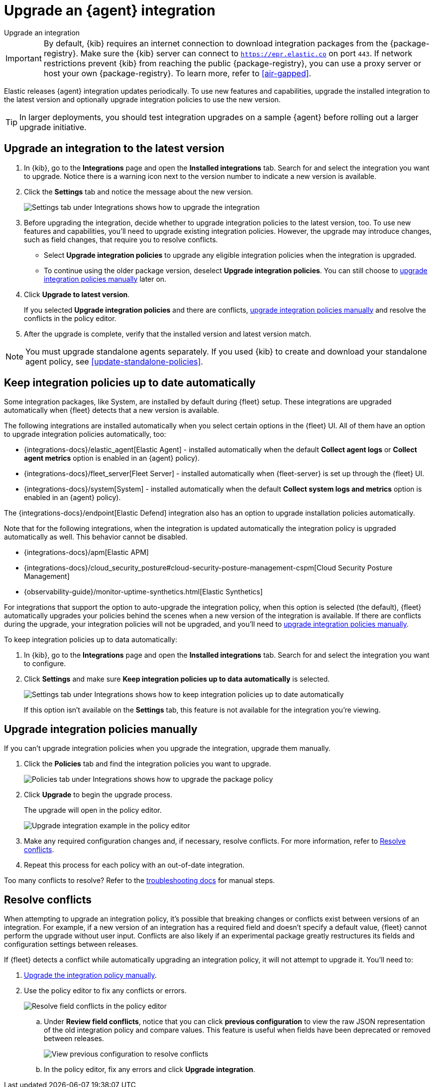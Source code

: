 [[upgrade-integration]]
= Upgrade an {agent} integration

++++
<titleabbrev>Upgrade an integration</titleabbrev>
++++

IMPORTANT: By default, {kib} requires an internet connection to download
integration packages from the {package-registry}. Make sure the {kib}
server can connect to `https://epr.elastic.co` on port `443`. If network
restrictions prevent {kib} from reaching the public {package-registry},
you can use a proxy server or host your own {package-registry}. To learn
more, refer to <<air-gapped>>. 

Elastic releases {agent} integration updates periodically. To use new features
and capabilities, upgrade the installed integration to the latest version and
optionally upgrade integration policies to use the new version.

TIP: In larger deployments, you should test integration upgrades on a sample
{agent} before rolling out a larger upgrade initiative.

[discrete]
[[upgrade-integration-to-latest-version]]
== Upgrade an integration to the latest version

. In {kib}, go to the **Integrations** page and open the **Installed integrations** tab. Search
for and select the integration you want to upgrade. Notice there is a warning
icon next to the version number to indicate a new version is available.

. Click the *Settings* tab and notice the message about the new version.
+
[role="screenshot"]
image::images/upgrade-integration.png[Settings tab under Integrations shows how to upgrade the integration]

. Before upgrading the integration, decide whether to upgrade integration
policies to the latest version, too. To use new features and capabilities,
you'll need to upgrade existing integration policies. However, the upgrade may
introduce changes, such as field changes, that require you to resolve conflicts.
+
--
* Select *Upgrade integration policies* to upgrade any eligible integration
policies when the integration is upgraded.

* To continue using the older package version, deselect
*Upgrade integration policies*. You can still choose to
<<upgrade-integration-policies-manually,upgrade integration policies manually>>
later on.
--

. Click *Upgrade to latest version*.
+
If you selected *Upgrade integration policies* and there are conflicts,
<<upgrade-integration-policies-manually,upgrade integration policies manually>>
and resolve the conflicts in the policy editor.

. After the upgrade is complete, verify that the installed version and latest
version match.

NOTE: You must upgrade standalone agents separately. If you used {kib} to create
and download your standalone agent policy, see <<update-standalone-policies>>. 

[discrete]
[[upgrade-integration-policies-automatically]]
== Keep integration policies up to date automatically

Some integration packages, like System, are installed by default during {fleet} setup.
These integrations are upgraded automatically when {fleet} detects that a new version is available. 

The following integrations are installed automatically when you select certain options in the {fleet} UI.
All of them have an option to upgrade integration policies automatically, too:
 
 * {integrations-docs}/elastic_agent[Elastic Agent] - installed automatically when the default **Collect agent logs** or **Collect agent metrics** option is enabled in an {agent} policy).
 * {integrations-docs}/fleet_server[Fleet Server] - installed automatically  when {fleet-server} is set up through the {fleet} UI.
 * {integrations-docs}/system[System] - installed automatically when the default **Collect system logs and metrics** option is enabled in an {agent} policy).

The {integrations-docs}/endpoint[Elastic Defend] integration also has an option to upgrade installation policies automatically.

Note that for the following integrations, when the integration is updated automatically the integration policy is upgraded automatically as well. This behavior cannot be disabled.

* {integrations-docs}/apm[Elastic APM]
* {integrations-docs}/cloud_security_posture#cloud-security-posture-management-cspm[Cloud Security Posture Management]
* {observability-guide}/monitor-uptime-synthetics.html[Elastic Synthetics]

For integrations that support the option to auto-upgrade the integration policy, when this option is selected (the default), {fleet} automatically upgrades your policies behind the scenes when a new version of the integration is available.
If there are conflicts during the upgrade, your integration policies will not be upgraded, and you'll need to
<<upgrade-integration-policies-manually,upgrade integration policies manually>>.

To keep integration policies up to data automatically:

. In {kib}, go to the **Integrations** page and open the **Installed integrations** tab. Search for
and select the integration you want to configure.

. Click *Settings* and make sure
*Keep integration policies up to data automatically* is selected. 
+
[role="screenshot"]
image::images/upgrade-integration-policies-automatically.png[Settings tab under Integrations shows how to keep integration policies up to date automatically]
+
If this option isn't available on the *Settings* tab, this feature is not
available for the integration you're viewing.


[discrete]
[[upgrade-integration-policies-manually]]
== Upgrade integration policies manually

If you can't upgrade integration policies when you upgrade the integration,
upgrade them manually.

. Click the *Policies* tab and find the integration policies you want to
upgrade.
+
[role="screenshot"]
image::images/upgrade-package-policy.png[Policies tab under Integrations shows how to upgrade the package policy]

. Click *Upgrade* to begin the upgrade process.
+
The upgrade will open in the policy editor.
+
[role="screenshot"]
image::images/upgrade-policy-editor.png[Upgrade integration example in the policy editor]

. Make any required configuration changes and, if necessary, resolve conflicts.
For more information, refer to <<resolve-conflicts>>.

. Repeat this process for each policy with an out-of-date integration.

Too many conflicts to resolve? Refer to the 
<<upgrading-integration-too-many-conflicts,troubleshooting docs>> for manual
steps.

[discrete]
[[resolve-conflicts]]
== Resolve conflicts

When attempting to upgrade an integration policy, it's possible that
breaking changes or conflicts exist between versions of an integration. For
example, if a new version of an integration has a required field and doesn't
specify a default value, {fleet} cannot perform the upgrade without user input.
Conflicts are also likely if an experimental package greatly restructures its
fields and configuration settings between releases.

If {fleet} detects a conflict while automatically upgrading an integration
policy, it will not attempt to upgrade it. You'll need to:

. <<upgrade-integration-policies-manually,Upgrade the integration policy manually>>.

. Use the policy editor to fix any conflicts or errors.
+
[role="screenshot"]
image::images/upgrade-resolve-conflicts.png[Resolve field conflicts in the policy editor]

.. Under *Review field conflicts*, notice that you can click
*previous configuration*  to view the raw JSON representation of the old
integration policy and compare values. This feature is useful when fields have
been deprecated or removed between releases.
+
[role="screenshot"]
image::images/upgrade-view-previous-config.png[View previous configuration to resolve conflicts]

.. In the policy editor, fix any errors and click *Upgrade integration*.
